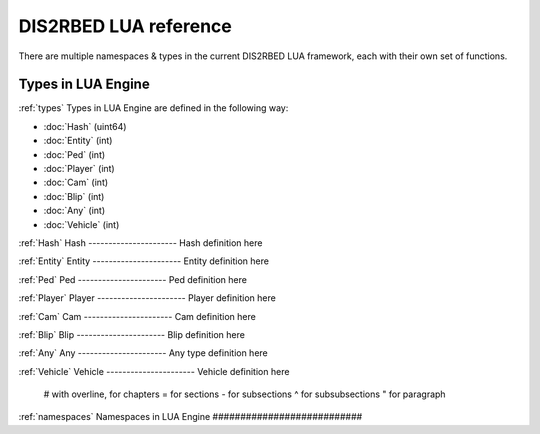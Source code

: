 
DIS2RBED LUA reference
========================

There are multiple namespaces & types in the current DIS2RBED LUA framework, each with their own set of functions.

Types in LUA Engine
######################
:ref:`types`
Types in LUA Engine are defined in the following way:

* :doc:`Hash` (uint64)
* :doc:`Entity` (int)
* :doc:`Ped` (int)
* :doc:`Player` (int)
* :doc:`Cam` (int)
* :doc:`Blip` (int)
* :doc:`Any` (int)
* :doc:`Vehicle` (int)

:ref:`Hash`
Hash
----------------------
Hash definition here

:ref:`Entity`
Entity
----------------------
Entity definition here

:ref:`Ped`
Ped
----------------------
Ped definition here

:ref:`Player`
Player
----------------------
Player definition here

:ref:`Cam`
Cam
----------------------
Cam definition here

:ref:`Blip`
Blip
----------------------
Blip definition here

:ref:`Any`
Any
----------------------
Any type definition here

:ref:`Vehicle`
Vehicle
----------------------
Vehicle definition here

..

   # with overline, for chapters
   = for sections
   - for subsections
   ^ for subsubsections
   " for paragraph

:ref:`namespaces`
Namespaces in LUA Engine
###########################




..
   .. toctree:: 
      :maxdepth: 2
      system
      menu
      stats
      notify
      script
      globals
      locals
      render
      self
      lobby
      text
      fs
      player
      ped
      vehicle
      entity
      object
      weapon
      streaming
      ui
      draw
      cam
      gameplay
      fire
      network
      cutscene
      controls
      graphics
      time
      ai
      decorator
      interior
      audio
      rope